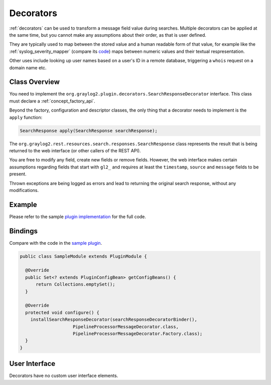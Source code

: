 .. _decorators_api:

**********
Decorators
**********

:ref:`decorators` can be used to transform a message field value during searches. Multiple decorators can be applied at the same time, but you cannot make any assumptions about their order, as that is user defined.

They are typically used to map between the stored value and a human readable form of that value,
for example like the :ref:`syslog_severity_mapper` (compare its `code <https://github.com/Graylog2/graylog2-server/blob/master/graylog2-server/src/main/java/org/graylog2/decorators/SyslogSeverityMapperDecorator.java>`_) maps between numeric values and their textual respresentation.

Other uses include looking up user names based on a user's ID in a remote database, triggering a ``whois`` request on a domain name etc.

.. _writing_decorators:

Class Overview
==============

You need to implement the ``org.graylog2.plugin.decorators.SearchResponseDecorator`` interface. This class must declare a :ref:`concept_factory_api`.

Beyond the factory, configuration and descriptor classes, the only thing that a decorator needs to implement is the ``apply`` function:

.. code:: java

	SearchResponse apply(SearchResponse searchResponse);

The ``org.graylog2.rest.resources.search.responses.SearchResponse`` class represents the result that is being returned to the web interface (or other callers of the REST API).

You are free to modify any field, create new fields or remove fields. However, the web interface makes certain assumptions regarding fields that start with ``gl2_`` and requires at least the ``timestamp``, ``source`` and ``message`` fields to be present.

Thrown exceptions are being logged as errors and lead to returning the original search response, without any modifications.

Example
=======

Please refer to the sample `plugin implementation <https://github.com/Graylog2/graylog-plugin-sample/blob/2.2/src/main/java/org/graylog/plugins/sample/decorator/SampleDecorator.java>`_ for the full code.

Bindings
========

Compare with the code in the `sample plugin <https://github.com/Graylog2/graylog-plugin-sample/blob/2.2/src/main/java/org/graylog/plugins/sample/SampleModule.java>`_.

.. code:: java

  public class SampleModule extends PluginModule {

    @Override
    public Set<? extends PluginConfigBean> getConfigBeans() {
        return Collections.emptySet();
    }

    @Override
    protected void configure() {
      installSearchResponseDecorator(searchResponseDecoratorBinder(),
                      PipelineProcessorMessageDecorator.class,
                      PipelineProcessorMessageDecorator.Factory.class);
    }
  }

User Interface
==============

Decorators have no custom user interface elements.
